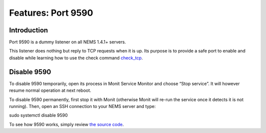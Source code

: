 Features: Port 9590
===================

Introduction
------------

Port 9590 is a dummy listener on all NEMS 1.4.1+ servers.

This listener does nothing but reply to TCP requests when it is up. Its
purpose is to provide a safe port to enable and disable while learning
how to use the check
command `check_tcp <../basic/checktcp.html>`__.

Disable 9590
------------

To disable 9590 temporarily, open its process in Monit Service Monitor
and choose “Stop service”. It will however resume normal operation at
next reboot.

To disable 9590 permanently, first stop it with Monit (otherwise Monit
will re-run the service once it detects it is not running). Then, open
an SSH connection to your NEMS server and type:

sudo systemctl disable 9590

To see how 9590 works, simply review `the source
code <https://github.com/Cat5TV/nems-scripts/blob/master/9590.sh>`__.
